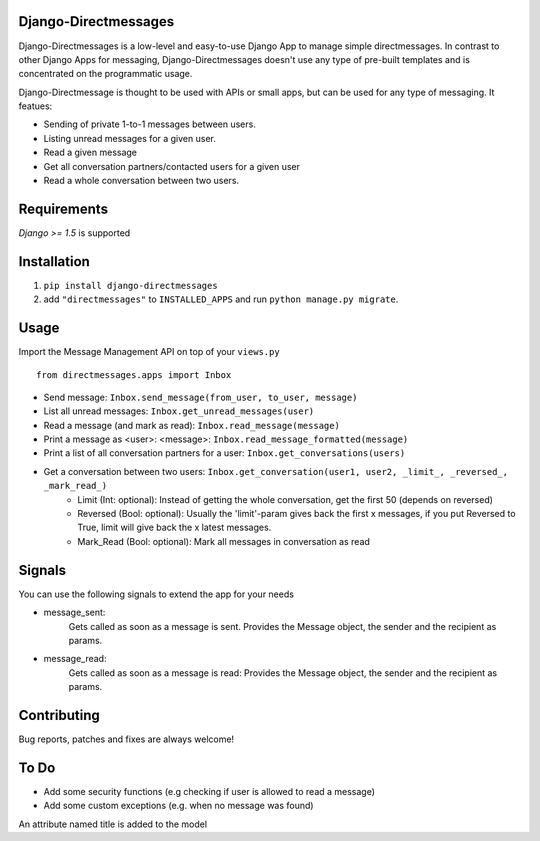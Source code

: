 Django-Directmessages
=====================

.. image:: https://travis-ci.org/dmonn/django-directmessages.svg?branch=master
    :target: https://travis-ci.org/dmonn/django-directmessages

Django-Directmessages is a low-level and easy-to-use Django App to manage simple directmessages.
In contrast to other Django Apps for messaging, Django-Directmessages doesn't use any type of pre-built templates and is concentrated on the programmatic usage.

Django-Directmessage is thought to be used with APIs or small apps, but can be used for any type of messaging. It featues:

* Sending of private 1-to-1 messages between users.
* Listing unread messages for a given user.
* Read a given message 
* Get all conversation partners/contacted users for a given user
* Read a whole conversation between two users.

Requirements
============

*Django >= 1.5* is supported

Installation
============

1. ``pip install django-directmessages``
2. add ``"directmessages"`` to ``INSTALLED_APPS`` and run ``python manage.py migrate``.

Usage
=====

Import the Message Management API on top of your ``views.py`` ::

	from directmessages.apps import Inbox

* Send message: ``Inbox.send_message(from_user, to_user, message)``
* List all unread messages: ``Inbox.get_unread_messages(user)``
* Read a message (and mark as read): ``Inbox.read_message(message)``
* Print a message as <user>: <message>: ``Inbox.read_message_formatted(message)``
* Print a list of all conversation partners for a user: ``Inbox.get_conversations(users)``
* Get a conversation between two users: ``Inbox.get_conversation(user1, user2, _limit_, _reversed_, _mark_read_)``
	- Limit (Int: optional): Instead of getting the whole conversation, get the first 50 (depends on reversed)
	- Reversed (Bool: optional): Usually the 'limit'-param gives back the first x messages, if you put Reversed to True, limit will give back the x latest messages.
	- Mark_Read (Bool: optional): Mark all messages in conversation as read

Signals
=======

You can use the following signals to extend the app for your needs

* message_sent:
	Gets called as soon as a message is sent.
	Provides the Message object, the sender and the recipient as params.

* message_read:
	Gets called as soon as a message is read:
	Provides the Message object, the sender and the recipient as params.

Contributing
============

Bug reports, patches and fixes are always welcome!


To Do
=====

* Add some security functions (e.g checking if user is allowed to read a message)
* Add some custom exceptions (e.g. when no message was found)


An attribute named title is added to the model